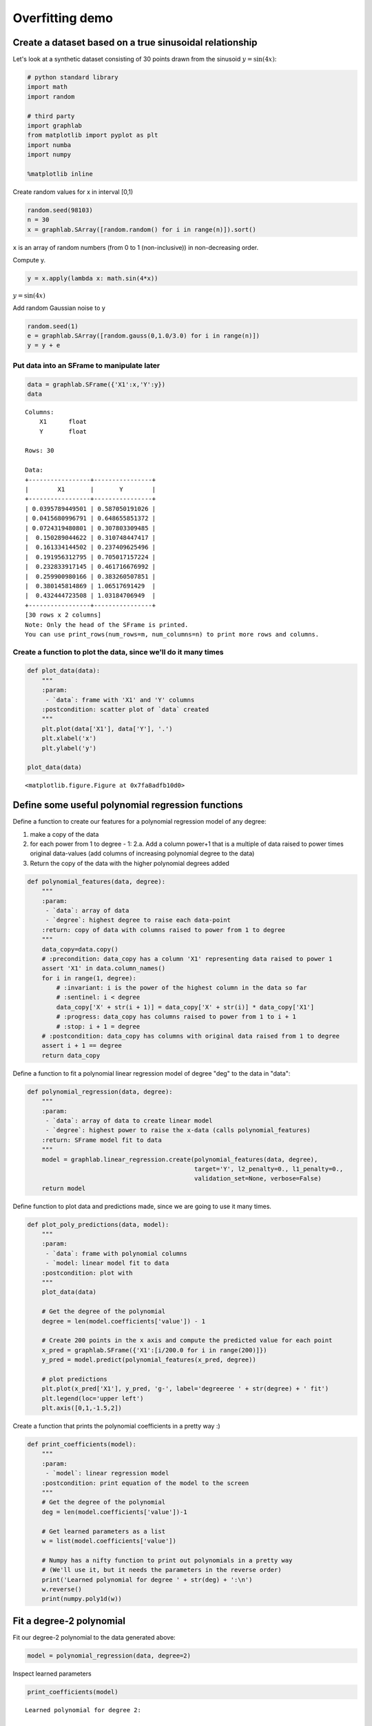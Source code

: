 
Overfitting demo
================

Create a dataset based on a true sinusoidal relationship
--------------------------------------------------------

Let's look at a synthetic dataset consisting of 30 points drawn from the
sinusoid :math:`y = \sin(4x)`:

.. code:: python

    # python standard library
    import math
    import random
    
    # third party
    import graphlab
    from matplotlib import pyplot as plt
    import numba
    import numpy
    
    %matplotlib inline

Create random values for x in interval [0,1)

.. code:: python

    random.seed(98103)
    n = 30
    x = graphlab.SArray([random.random() for i in range(n)]).sort()

``x`` is an array of random numbers (from 0 to 1 (non-inclusive)) in
non-decreasing order.

Compute y.

.. code:: python

    y = x.apply(lambda x: math.sin(4*x))

:math:`y = \sin(4x)`

Add random Gaussian noise to y

.. code:: python

    random.seed(1)
    e = graphlab.SArray([random.gauss(0,1.0/3.0) for i in range(n)])
    y = y + e

Put data into an SFrame to manipulate later
~~~~~~~~~~~~~~~~~~~~~~~~~~~~~~~~~~~~~~~~~~~

.. code:: python

    data = graphlab.SFrame({'X1':x,'Y':y})
    data




.. parsed-literal::

    Columns:
    	X1	float
    	Y	float
    
    Rows: 30
    
    Data:
    +-----------------+----------------+
    |        X1       |       Y        |
    +-----------------+----------------+
    | 0.0395789449501 | 0.587050191026 |
    | 0.0415680996791 | 0.648655851372 |
    | 0.0724319480801 | 0.307803309485 |
    |  0.150289044622 | 0.310748447417 |
    |  0.161334144502 | 0.237409625496 |
    |  0.191956312795 | 0.705017157224 |
    |  0.232833917145 | 0.461716676992 |
    |  0.259900980166 | 0.383260507851 |
    |  0.380145814869 | 1.06517691429  |
    |  0.432444723508 | 1.03184706949  |
    +-----------------+----------------+
    [30 rows x 2 columns]
    Note: Only the head of the SFrame is printed.
    You can use print_rows(num_rows=m, num_columns=n) to print more rows and columns.



Create a function to plot the data, since we'll do it many times
~~~~~~~~~~~~~~~~~~~~~~~~~~~~~~~~~~~~~~~~~~~~~~~~~~~~~~~~~~~~~~~~

.. code:: python

    def plot_data(data):
        """
        :param:
         - `data`: frame with 'X1' and 'Y' columns
        :postcondition: scatter plot of `data` created
        """
        plt.plot(data['X1'], data['Y'], '.')
        plt.xlabel('x')
        plt.ylabel('y')
    
    plot_data(data)



.. parsed-literal::

    <matplotlib.figure.Figure at 0x7fa8adfb10d0>


Define some useful polynomial regression functions
--------------------------------------------------

Define a function to create our features for a polynomial regression
model of any degree:

1. make a copy of the data
2. for each power from 1 to degree - 1: 2.a. Add a column power+1 that
   is a multiple of data raised to power times original data-values (add
   columns of increasing polynomial degree to the data)
3. Return the copy of the data with the higher polynomial degrees added

.. code:: python

    def polynomial_features(data, degree):
        """
        :param:
         - `data`: array of data
         - `degree`: highest degree to raise each data-point
        :return: copy of data with columns raised to power from 1 to degree
        """
        data_copy=data.copy()
        # :precondition: data_copy has a column 'X1' representing data raised to power 1
        assert 'X1' in data.column_names()
        for i in range(1, degree):
            # :invariant: i is the power of the highest column in the data so far
            # :sentinel: i < degree
            data_copy['X' + str(i + 1)] = data_copy['X' + str(i)] * data_copy['X1']
            # :progress: data_copy has columns raised to power from 1 to i + 1
            # :stop: i + 1 = degree
        # :postcondition: data_copy has columns with original data raised from 1 to degree
        assert i + 1 == degree
        return data_copy

Define a function to fit a polynomial linear regression model of degree
"deg" to the data in "data":

.. code:: python

    def polynomial_regression(data, degree):
        """
        :param:
         - `data`: array of data to create linear model
         - `degree`: highest power to raise the x-data (calls polynomial_features)
        :return: SFrame model fit to data
        """
        model = graphlab.linear_regression.create(polynomial_features(data, degree), 
                                                  target='Y', l2_penalty=0., l1_penalty=0.,
                                                  validation_set=None, verbose=False)
        return model

Define function to plot data and predictions made, since we are going to
use it many times.

.. code:: python

    def plot_poly_predictions(data, model):
        """
        :param:
         - `data`: frame with polynomial columns
         - `model: linear model fit to data
        :postcondition: plot with 
        """
        plot_data(data)
    
        # Get the degree of the polynomial
        degree = len(model.coefficients['value']) - 1
        
        # Create 200 points in the x axis and compute the predicted value for each point
        x_pred = graphlab.SFrame({'X1':[i/200.0 for i in range(200)]})
        y_pred = model.predict(polynomial_features(x_pred, degree))
        
        # plot predictions
        plt.plot(x_pred['X1'], y_pred, 'g-', label='degreeree ' + str(degree) + ' fit')
        plt.legend(loc='upper left')
        plt.axis([0,1,-1.5,2])

Create a function that prints the polynomial coefficients in a pretty
way :)

.. code:: python

    def print_coefficients(model):
        """
        :param:
         - `model`: linear regression model
        :postcondition: print equation of the model to the screen
        """
        # Get the degree of the polynomial
        deg = len(model.coefficients['value'])-1
    
        # Get learned parameters as a list
        w = list(model.coefficients['value'])
    
        # Numpy has a nifty function to print out polynomials in a pretty way
        # (We'll use it, but it needs the parameters in the reverse order)
        print('Learned polynomial for degree ' + str(deg) + ':\n')
        w.reverse()
        print(numpy.poly1d(w))

Fit a degree-2 polynomial
-------------------------

Fit our degree-2 polynomial to the data generated above:

.. code:: python

    model = polynomial_regression(data, degree=2)

Inspect learned parameters

.. code:: python

    print_coefficients(model)


.. parsed-literal::

    Learned polynomial for degree 2:
    
            2
    -5.129 x + 4.147 x + 0.07471


Form and plot our predictions along a grid of x values:

.. code:: python

    plot_poly_predictions(data, model)



.. parsed-literal::

    <matplotlib.figure.Figure at 0x7fa89e3b4850>


Fit a degree-4 polynomial
-------------------------

.. code:: python

    model = polynomial_regression(data, degree=4)
    print_coefficients(model)
    plot_poly_predictions(data,model)


.. parsed-literal::

    Learned polynomial for degree 4:
    
           4         3         2
    23.87 x - 53.82 x + 35.23 x - 6.828 x + 0.7755



.. parsed-literal::

    <matplotlib.figure.Figure at 0x7fa8da7e4790>


Fit a degree-16 polynomial
--------------------------

.. code:: python

    model = polynomial_regression(data, degree=16)
    print_coefficients(model)


.. parsed-literal::

    Learned polynomial for degree 16:
    
                16             15             14            13
    -4.537e+05 x  + 1.129e+06 x  + 4.821e+05 x  - 3.81e+06 x 
                  12             11             10             9
     + 3.536e+06 x  + 5.753e+04 x  - 1.796e+06 x  + 2.178e+06 x
                  8             7            6             5             4
     - 3.662e+06 x + 4.442e+06 x - 3.13e+06 x + 1.317e+06 x - 3.356e+05 x
                 3        2
     + 5.06e+04 x - 4183 x + 160.8 x - 1.621


oah!!!! Those coefficients are *crazy*! On the order of 10^6.
~~~~~~~~~~~~~~~~~~~~~~~~~~~~~~~~~~~~~~~~~~~~~~~~~~~~~~~~~~~~~

.. code:: python

    plot_poly_predictions(data, model)



.. parsed-literal::

    <matplotlib.figure.Figure at 0x7fa89e124e10>


Above: Fit looks pretty wild, too. Here's a clear example of how overfitting is associated with very large magnitude estimated coefficients.
~~~~~~~~~~~~~~~~~~~~~~~~~~~~~~~~~~~~~~~~~~~~~~~~~~~~~~~~~~~~~~~~~~~~~~~~~~~~~~~~~~~~~~~~~~~~~~~~~~~~~~~~~~~~~~~~~~~~~~~~~~~~~~~~~~~~~~~~~~~~

Ridge Regression
----------------

Ridge regression aims to avoid overfitting by adding a cost to the RSS
term of standard least squares that depends on the 2-norm of the
coefficients :math:`\|w\|`. The result is penalizing fits with large
coefficients. The strength of this penalty, and thus the fit vs. model
complexity balance, is controled by a parameter lambda (here called
"L2\_penalty").

Define our function to solve the ridge objective for a polynomial
regression model of any degree:

.. code:: python

    def polynomial_ridge_regression(data, degree, l2_penalty):
        """
        :param:
         - `data`: frame with 'X1' and 'Y' columns
         - `degree`: degree for highest polynomial column to add
         - `l2_penalty`: penalty to add for ridge regression
        :return: ridge-regression model fit to the data
        """
        model = graphlab.linear_regression.create(polynomial_features(data, degree), 
                                                  target='Y', l2_penalty=l2_penalty,
                                                  validation_set=None, verbose=False)
        return model

Perform a ridge fit of a degree-16 polynomial using a *very* small penalty strength
-----------------------------------------------------------------------------------

.. code:: python

    model = polynomial_ridge_regression(data, degree=16, l2_penalty=1e-25)
    print_coefficients(model)


.. parsed-literal::

    Learned polynomial for degree 16:
    
                16             15             14            13
    -4.537e+05 x  + 1.129e+06 x  + 4.821e+05 x  - 3.81e+06 x 
                  12             11             10             9
     + 3.536e+06 x  + 5.753e+04 x  - 1.796e+06 x  + 2.178e+06 x
                  8             7            6             5             4
     - 3.662e+06 x + 4.442e+06 x - 3.13e+06 x + 1.317e+06 x - 3.356e+05 x
                 3        2
     + 5.06e+04 x - 4183 x + 160.8 x - 1.621


.. code:: python

    plot_poly_predictions(data, model)



.. parsed-literal::

    <matplotlib.figure.Figure at 0x7fa89e124710>


Perform a ridge fit of a degree-16 polynomial using a very large penalty strength
---------------------------------------------------------------------------------

.. code:: python

    model = polynomial_ridge_regression(data, degree=16, l2_penalty=100)
    print_coefficients(model)


.. parsed-literal::

    Learned polynomial for degree 16:
    
            16          15          14          13          12         11
    -0.301 x  - 0.2802 x  - 0.2604 x  - 0.2413 x  - 0.2229 x  - 0.205 x 
               10          9          8          7          6           5
     - 0.1874 x  - 0.1699 x - 0.1524 x - 0.1344 x - 0.1156 x - 0.09534 x
                4           3           2
     - 0.07304 x - 0.04842 x - 0.02284 x - 0.002257 x + 0.6416


.. code:: python

    plot_poly_predictions(data,model)



.. parsed-literal::

    <matplotlib.figure.Figure at 0x7fa89e0d95d0>


Let's look at fits for a sequence of increasing lambda values
-------------------------------------------------------------

.. code:: python

    for l2_penalty in [1e-25, 1e-10, 1e-6, 1e-3, 1e2]:
        model = polynomial_ridge_regression(data, degree=16, l2_penalty=l2_penalty)
        print 'lambda = %.2e' % l2_penalty
        print_coefficients(model)
        print '\n'
        plt.figure()
        plot_poly_predictions(data,model)
        plt.title('Ridge, lambda = %.2e' % l2_penalty)


.. parsed-literal::

    lambda = 1.00e-25
    Learned polynomial for degree 16:
    
                16             15             14            13
    -4.537e+05 x  + 1.129e+06 x  + 4.821e+05 x  - 3.81e+06 x 
                  12             11             10             9
     + 3.536e+06 x  + 5.753e+04 x  - 1.796e+06 x  + 2.178e+06 x
                  8             7            6             5             4
     - 3.662e+06 x + 4.442e+06 x - 3.13e+06 x + 1.317e+06 x - 3.356e+05 x
                 3        2
     + 5.06e+04 x - 4183 x + 160.8 x - 1.621
    
    
    lambda = 1.00e-10
    Learned polynomial for degree 16:
    
               16             15             14             13
    4.975e+04 x  - 7.821e+04 x  - 2.265e+04 x  + 3.949e+04 x 
                  12        11             10             9             8
     + 4.366e+04 x  + 3074 x  - 3.332e+04 x  - 2.786e+04 x + 1.032e+04 x
                  7        6             5             4        3         2
     + 2.962e+04 x - 1440 x - 2.597e+04 x + 1.839e+04 x - 5596 x + 866.1 x - 65.19 x + 2.159
    
    
    lambda = 1.00e-06
    Learned polynomial for degree 16:
    
           16         15         14        13         12         11
    329.1 x  - 356.4 x  - 264.2 x  + 33.8 x  + 224.7 x  + 210.8 x 
              10         9       8         7         6         5         4
     + 49.62 x  - 122.4 x - 178 x - 79.13 x + 84.89 x + 144.9 x + 5.123 x
              3         2
     - 156.9 x + 88.21 x - 14.82 x + 1.059
    
    
    lambda = 1.00e-03
    Learned polynomial for degree 16:
    
           16         15         14         13         12          11
    6.364 x  - 1.596 x  - 4.807 x  - 4.778 x  - 2.776 x  + 0.1238 x 
              10         9         8         7          6         5
     + 2.977 x  + 4.926 x + 5.203 x + 3.248 x - 0.9291 x - 6.011 x
              4         3         2
     - 8.395 x - 2.655 x + 9.861 x - 2.225 x + 0.5636
    
    
    lambda = 1.00e+02
    Learned polynomial for degree 16:
    
            16          15          14          13          12         11
    -0.301 x  - 0.2802 x  - 0.2604 x  - 0.2413 x  - 0.2229 x  - 0.205 x 
               10          9          8          7          6           5
     - 0.1874 x  - 0.1699 x - 0.1524 x - 0.1344 x - 0.1156 x - 0.09534 x
                4           3           2
     - 0.07304 x - 0.04842 x - 0.02284 x - 0.002257 x + 0.6416
    
    



.. parsed-literal::

    <matplotlib.figure.Figure at 0x7fa89e1c1550>



.. parsed-literal::

    <matplotlib.figure.Figure at 0x7fa89e170c90>



.. parsed-literal::

    <matplotlib.figure.Figure at 0x7fa89df34910>



.. parsed-literal::

    <matplotlib.figure.Figure at 0x7fa89e1246d0>



.. parsed-literal::

    <matplotlib.figure.Figure at 0x7fa89dd52d10>


Perform a ridge fit of a degree-16 polynomial using a "good" penalty strength
-----------------------------------------------------------------------------

We will learn about cross validation later in this course as a way to
select a good value of the tuning parameter (penalty strength) lambda.
Here, we consider "leave one out" (LOO) cross validation, which one can
show approximates average mean square error (MSE). As a result, choosing
lambda to minimize the LOO error is equivalent to choosing lambda to
minimize an approximation to average MSE.

.. code:: python

    # LOO cross validation -- return the average MSE
    import sys
    
    def leave_one_out(data, degree, l2_penalty_values):
        """
        :param: 
         - `data`: frame with 'X1' and 'Y' columns
         - `degree`: highest degree of polynomial column to add
         - `l2_penalty_values`: penalty for ridge_regression
    
        :return: (mean-squared error, l2 penalty) for case with the lowest MSE
        """
        # Create polynomial features
        data = polynomial_features(data, degree)
        
        # Create as many folds for cross validatation as number of data points
        num_folds = len(data)
        folds = graphlab.cross_validation.KFold(data, num_folds)
        
        # for each value of l2_penalty, fit a model for each fold and compute average MSE
        l2_penalty_mse = []
        min_mse = sys.maxint
        best_l2_penalty = None
        for l2_penalty in l2_penalty_values:
            next_mse = 0.0
            for train_set, validation_set in folds:
                # train model
                model = graphlab.linear_regression.create(train_set,
                                                          target='Y', 
                                                          l2_penalty=l2_penalty,
                                                          validation_set=None,
                                                          verbose=False)
                
                # predict on validation set 
                y_test_predicted = model.predict(validation_set)
                # compute squared error
                next_mse += ((y_test_predicted-validation_set['Y'])**2).sum()
            
            # save squared error in list of MSE for each l2_penalty
            next_mse = next_mse/num_folds
            l2_penalty_mse.append(next_mse)
            if next_mse < min_mse:
                min_mse = next_mse
                best_l2_penalty = l2_penalty
                
        return l2_penalty_mse, best_l2_penalty

Run LOO cross validation for "num" values of lambda, on a log scale

.. code:: python

    l2_penalty_values = numpy.logspace(-4, 10, num=10)

.. code:: python

    l2_penalty_mse, best_l2_penalty = leave_one_out(data, 16, l2_penalty_values)

Plot results of estimating LOO for each value of lambda

.. code:: python

    plt.plot(l2_penalty_values, l2_penalty_mse, '-')
    plt.xlabel('$\L2_{penalty}$')
    plt.ylabel('LOO cross validation error')
    plt.xscale('log')
    plt.yscale('log')



.. parsed-literal::

    <matplotlib.figure.Figure at 0x7fa89e00d590>


Find the value of lambda, :math:`\lambda_{\mathrm{CV}}`, that minimizes
the LOO cross validation error, and plot resulting fit.

.. code:: python

    best_l2_penalty




.. parsed-literal::

    0.12915496650148839



.. code:: python

    model = polynomial_ridge_regression(data, degree=16, l2_penalty=best_l2_penalty)
    print_coefficients(model)


.. parsed-literal::

    Learned polynomial for degree 16:
    
           16         15          14          13          12           11
    1.345 x  + 1.141 x  + 0.9069 x  + 0.6447 x  + 0.3569 x  + 0.04947 x 
               10          9          8         7         6         5
     - 0.2683 x  - 0.5821 x - 0.8701 x - 1.099 x - 1.216 x - 1.145 x
               4           3          2
     - 0.7837 x - 0.07406 x + 0.7614 x + 0.7703 x + 0.3918


.. code:: python

    plot_poly_predictions(data, model)



.. parsed-literal::

    <matplotlib.figure.Figure at 0x7fa89e0a7690>


Lasso Regression
----------------

Lasso regression jointly shrinks coefficients to avoid overfitting, and
implicitly performs feature selection by setting some coefficients
exactly to 0 for sufficiently large penalty strength lambda (here called
"L1\_penalty"). In particular, lasso takes the RSS term of standard
least squares and adds a 1-norm cost of the coefficients :math:`\|w\|`.

Define our function to solve the lasso objective for a polynomial
regression model of any degree:

.. code:: python

    def polynomial_lasso_regression(data, degree, l1_penalty):
        """
        :param:
         - `data`: frame with 'X1' and 'Y' columns
         - `degree`: highest polynomial degree to add to columns
         - `l1_penalty`: penalty for the regression
        :return: lasso regression model fitted to polynomial data
        """
        model = graphlab.linear_regression.create(polynomial_features(data, degree), 
                                                  target='Y',
                                                  l2_penalty=0.,
                                                  l1_penalty=l1_penalty,
                                                  validation_set=None, 
                                                  solver='fista',
                                                  verbose=False,
                                                  max_iterations=3000,
                                                  convergence_threshold=1e-10)
        return model

Explore the lasso solution as a function of a few different penalty strengths
-----------------------------------------------------------------------------

We refer to lambda in the lasso case below as "l1\_penalty"

.. code:: python

    for l1_penalty in [0.0001, 0.01, 0.1, 10]:
        model = polynomial_lasso_regression(data, degree=16, l1_penalty=l1_penalty)
        print 'l1_penalty = %e' % l1_penalty
        print 'number of nonzeros = %d' % (model.coefficients['value']).nnz()
        print_coefficients(model)
        print '\n'
        plt.figure()
        plot_poly_predictions(data,model)
        plt.title('LASSO, lambda = %.2e, # nonzeros = %d' % (l1_penalty, (model.coefficients['value']).nnz()))


.. parsed-literal::

    l1_penalty = 1.000000e-04
    number of nonzeros = 17
    Learned polynomial for degree 16:
    
           16        15         14         13         12         11
    29.02 x  + 1.35 x  - 12.72 x  - 16.93 x  - 13.82 x  - 6.698 x 
              10         9         8         7         6         5
     + 1.407 x  + 8.939 x + 12.88 x + 11.44 x + 3.759 x - 8.062 x
              4         3         2
     - 16.28 x - 7.682 x + 17.86 x - 4.384 x + 0.685
    
    
    l1_penalty = 1.000000e-02
    number of nonzeros = 14
    Learned polynomial for degree 16:
    
            16             15           11          10         9          8
    -1.181 x  - 0.0003031 x  + 0.08677 x  + 0.7382 x  + 3.828 x + 0.4755 x
               7            6          5         4             3         2
     + 0.1277 x + 0.005139 x - 0.6156 x - 10.11 x - 0.0001921 x + 6.685 x - 1.28 x + 0.5057
    
    
    l1_penalty = 1.000000e-01
    number of nonzeros = 5
    Learned polynomial for degree 16:
    
          16         6         5
    2.21 x  - 1.002 x - 2.962 x + 1.216 x + 0.3473
    
    
    l1_penalty = 1.000000e+01
    number of nonzeros = 2
    Learned polynomial for degree 16:
    
            9
    -1.526 x + 0.5755
    
    



.. parsed-literal::

    <matplotlib.figure.Figure at 0x7fa8973d3590>



.. parsed-literal::

    <matplotlib.figure.Figure at 0x7fa8973d3650>



.. parsed-literal::

    <matplotlib.figure.Figure at 0x7fa89700bfd0>



.. parsed-literal::

    <matplotlib.figure.Figure at 0x7fa8971d2890>


Above: We see that as lambda increases, we get sparser and sparser
solutions. However, even for our non-sparse case for lambda=0.0001, the
fit of our high-order polynomial is not too wild. This is because, like
in ridge, coefficients included in the lasso solution are shrunk
relative to those of the least squares (unregularized) solution. This
leads to better behavior even without sparsity. Of course, as lambda
goes to 0, the amount of this shrinkage decreases and the lasso solution
approaches the (wild) least squares solution.
